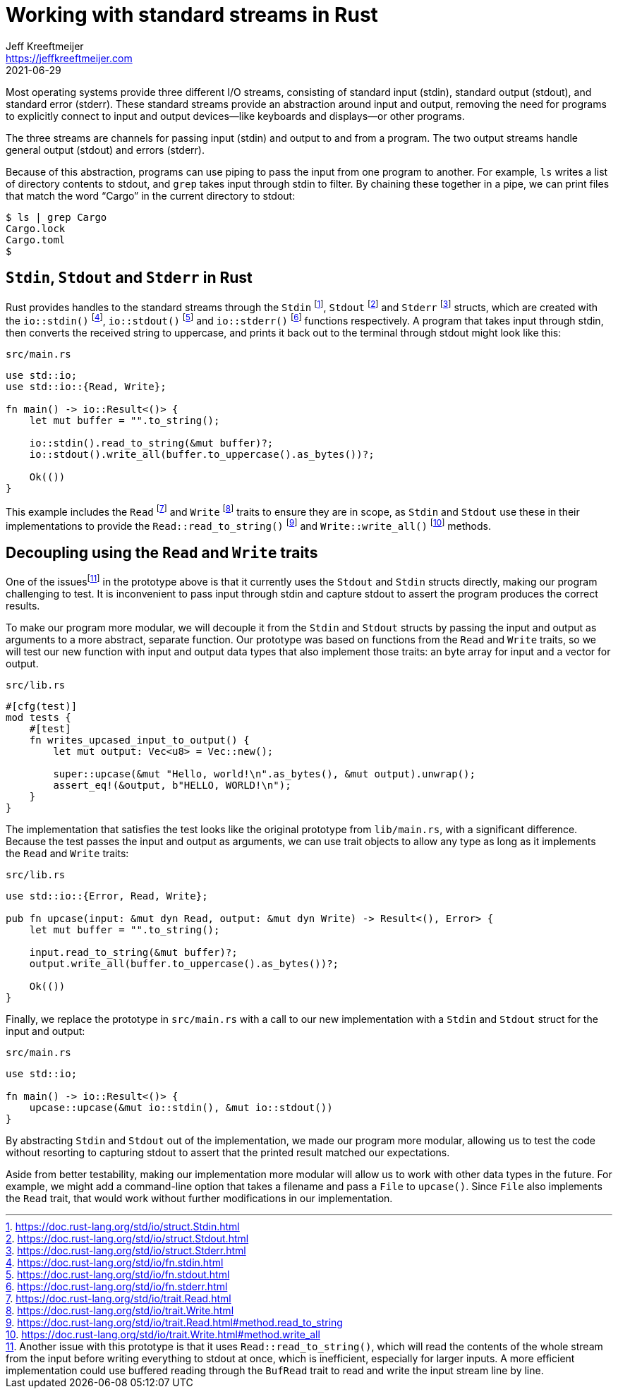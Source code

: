 = Working with standard streams in Rust
Jeff Kreeftmeijer <https://jeffkreeftmeijer.com>
2021-06-29
:fn-bufread:

Most operating systems provide three different I/O streams, consisting of standard input (stdin), standard output (stdout), and standard error (stderr).
These standard streams provide an abstraction around input and output, removing the need for programs to explicitly connect to input and output devices--like keyboards and displays--or other programs.

The three streams are channels for passing input (stdin) and output to and from a program.
The two output streams handle general output (stdout) and errors (stderr).

Because of this abstraction, programs can use piping to pass the input from one program to another.
For example, `ls` writes a list of directory contents to stdout, and `grep` takes input through stdin to filter.
By chaining these together in a pipe, we can print files that match the word "`Cargo`" in the current directory to stdout:

    $ ls | grep Cargo
    Cargo.lock
    Cargo.toml
    $

== `Stdin`, `Stdout` and `Stderr` in Rust

Rust provides handles to the standard streams through the `Stdin` footnote:[https://doc.rust-lang.org/std/io/struct.Stdin.html], `Stdout` footnote:[https://doc.rust-lang.org/std/io/struct.Stdout.html] and `Stderr` footnote:[https://doc.rust-lang.org/std/io/struct.Stderr.html] structs, which are created with the `io::stdin()` footnote:[https://doc.rust-lang.org/std/io/fn.stdin.html], `io::stdout()` footnote:[https://doc.rust-lang.org/std/io/fn.stdout.html] and `io::stderr()` footnote:[https://doc.rust-lang.org/std/io/fn.stderr.html] functions respectively.
A program that takes input through stdin, then converts the received string to uppercase, and prints it back out to the terminal through stdout might look like this:

.`src/main.rs`
```rust
use std::io;
use std::io::{Read, Write};

fn main() -> io::Result<()> {
    let mut buffer = "".to_string();

    io::stdin().read_to_string(&mut buffer)?;
    io::stdout().write_all(buffer.to_uppercase().as_bytes())?;

    Ok(())
}
```

This example includes the `Read` footnote:[https://doc.rust-lang.org/std/io/trait.Read.html] and `Write` footnote:[https://doc.rust-lang.org/std/io/trait.Write.html] traits to ensure they are in scope, as `Stdin` and `Stdout` use these in their implementations to provide the `Read::read_to_string()` footnote:[https://doc.rust-lang.org/std/io/trait.Read.html#method.read_to_string] and `Write::write_all()` footnote:[https://doc.rust-lang.org/std/io/trait.Write.html#method.write_all] methods.

== Decoupling using the `Read` and `Write` traits

One of the issuesfootnote:[Another issue with this prototype is that it uses `Read::read_to_string()`, which will read the contents of the whole stream from the input before writing everything to stdout at once, which is inefficient, especially for larger inputs. A more efficient implementation could use buffered reading through the `BufRead` trait to read and write the input stream line by line.] in the prototype above is that it currently uses the `Stdout` and `Stdin` structs directly, making our program challenging to test.
It is inconvenient to pass input through stdin and capture stdout to assert the program produces the correct results.

To make our program more modular, we will decouple it from the `Stdin` and `Stdout` structs by passing the input and output as arguments to a more abstract, separate function.
Our prototype was based on functions from the `Read` and `Write` traits, so we will test our new function with input and output data types that also implement those traits: an byte array for input and a vector for output.

.`src/lib.rs`
```rust
#[cfg(test)]
mod tests {
    #[test]
    fn writes_upcased_input_to_output() {
        let mut output: Vec<u8> = Vec::new();

        super::upcase(&mut "Hello, world!\n".as_bytes(), &mut output).unwrap();
        assert_eq!(&output, b"HELLO, WORLD!\n");
    }
}
```

The implementation that satisfies the test looks like the original prototype from `lib/main.rs`, with a significant difference.
Because the test passes the input and output as arguments, we can use trait objects to allow any type as long as it implements the `Read` and `Write` traits:

.`src/lib.rs`
```rust
use std::io::{Error, Read, Write};

pub fn upcase(input: &mut dyn Read, output: &mut dyn Write) -> Result<(), Error> {
    let mut buffer = "".to_string();

    input.read_to_string(&mut buffer)?;
    output.write_all(buffer.to_uppercase().as_bytes())?;

    Ok(())
}
```

Finally, we replace the prototype in `src/main.rs` with a call to our new implementation with a `Stdin` and `Stdout` struct for the input and output:

.`src/main.rs`
```
use std::io;

fn main() -> io::Result<()> {
    upcase::upcase(&mut io::stdin(), &mut io::stdout())
}
```

By abstracting `Stdin` and `Stdout` out of the implementation, we made our program more modular, allowing us to test the code without resorting to capturing stdout to assert that the printed result matched our expectations.

Aside from better testability, making our implementation more modular will allow us to work with other data types in the future.
For example, we might add a command-line option that takes a filename and pass a `File` to `upcase()`.
Since `File` also implements the `Read` trait, that would work without further modifications in our implementation.
